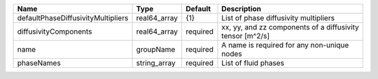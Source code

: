 

================================== ============ ======== ========================================================= 
Name                               Type         Default  Description                                               
================================== ============ ======== ========================================================= 
defaultPhaseDiffusivityMultipliers real64_array {1}      List of phase diffusivity multipliers                     
diffusivityComponents              real64_array required xx, yy, and zz components of a diffusivity tensor [m^2/s] 
name                               groupName    required A name is required for any non-unique nodes               
phaseNames                         string_array required List of fluid phases                                      
================================== ============ ======== ========================================================= 


